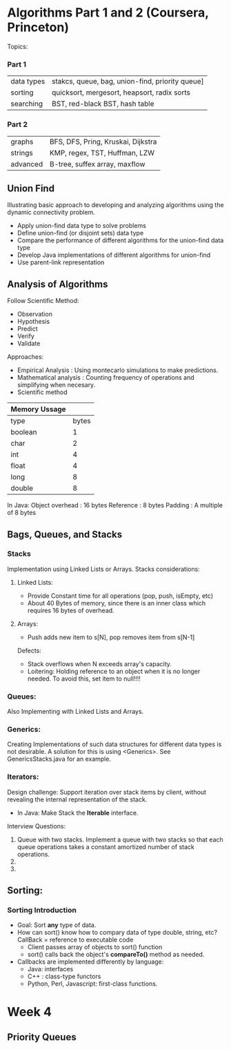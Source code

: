 #+STARTUP: hidestars
#+STARTUP: indent
* Algorithms Part 1 and 2 (Coursera, Princeton)
  Topics:
*** Part 1
| data types | stakcs, queue, bag, union-find, priority queue] |
| sorting    | quicksort, mergesort, heapsort, radix sorts     |
| searching  | BST, red-black BST, hash table                  |
*** Part 2
| graphs     | BFS, DFS, Pring, Kruskai, Dijkstra              |
| strings    | KMP, regex, TST, Huffman, LZW                   |
| advanced   | B-tree, suffex array, maxflow                   |


** Union Find
Illustrating basic approach to developing and analyzing algorithms using the dynamic connectivity problem.
- Apply union-find data type to solve problems
- Define union-find (or disjoint sets) data type
- Compare the performance of different algorithms for the union-find data type
- Develop Java implementations of different algorithms for union-find
- Use parent-link representation

** Analysis of Algorithms
Follow Scientific Method:
- Observation
- Hypothesis
- Predict
- Verify
- Validate

Approaches:
- Empirical Analysis : Using montecarlo simulations to make predictions.
- Mathematical analysis : Counting frequency of operations and simplifying when necesary.
- Scientific method

| Memory Ussage |       |
|---------------+-------|
| type          | bytes |
| boolean       |     1 |
| char          |     2 |
| int           |     4 |
| float         |     4 |
| long          |     8 |
| double        |     8 |

In Java:
Object overhead : 16 bytes
Reference : 8 bytes
Padding : A multiple of 8 bytes

** Bags, Queues, and Stacks
*** Stacks
Implementation using Linked Lists or Arrays.
Stacks considerations:

**** Linked Lists:
- Provide Constant time for all operations (pop, push, isEmpty, etc)
- About 40 Bytes of memory, since there is an inner class which requires 16 bytes of overhead.
**** Arrays:
- Push adds new item to s[N], pop removes item from s[N-1]
Defects:
- Stack overflows when N exceeds array's capacity.
- Loitering: Holding reference to an object when it is no longer needed.
  To avoid this, set item to null!!!!

*** Queues:
Also Implementing with Linked Lists and Arrays.

*** Generics:
Creating Implementations of such data structures for different data types is not desirable.
A solution for this is using <Generics>. See GenericsStacks.java for an example.

*** Iterators:
Design challenge: Support iteration over stack items by client, without revealing the internal representation of the stack.
- In Java:
  Make Stack the *Iterable* interface. 

Interview Questions:
1. Queue with two stacks. Implement a queue with two stacks so that each queue operations takes a constant amortized number of stack operations.
2. 
3. 

** Sorting:
*** Sorting Introduction
- Goal: Sort *any* type of data.
- How can sort() know how to compary data of type double, string, etc?
  CallBack = reference to executable code
  - Client passes array of objects to sort() function
  - sort() calls back the object's *compareTo()* method as needed.
- Callbacks are implemented differently by language:
  - Java: interfaces
  - C++ : class-type functors
  - Python, Perl, Javascript: first-class functions.


* Week 4
** Priority Queues
